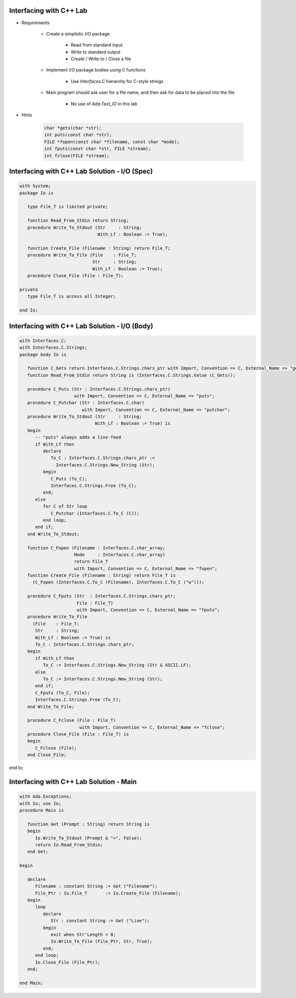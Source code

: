 --------------------------
Interfacing with C++ Lab
--------------------------

* Requirements

   - Create a simplistic I/O package

      + Read from standard input
      + Write to standard output
      + Create / Write to / Close a file

   - Implement I/O package bodies using C functions

      + Use `Interfaces.C` hierarchy for C-style strings

   - Main program should ask user for a file name, and then ask for data to be placed into the file

      - No use of `Ada.Text_IO` in this lab

* Hints

   .. code:: C++

      char *gets(char *str);
      int puts(const char *str);
      FILE *fopen(const char *filename, const char *mode);
      int fputs(const char *str, FILE *stream);
      int fclose(FILE *stream);

------------------------------------------------
Interfacing with C++ Lab Solution - I/O (Spec)
------------------------------------------------
.. code:: Ada

   with System;
   package Io is

      type File_T is limited private;

      function Read_From_Stdin return String;
      procedure Write_To_Stdout (Str     : String;
                                 With_Lf : Boolean := True);

      function Create_File (Filename : String) return File_T;
      procedure Write_To_File (File    : File_T;
                               Str     : String;
                               With_Lf : Boolean := True);
      procedure Close_File (File : File_T);

   private
      type File_T is access all Integer;

   end Io;

------------------------------------------------
Interfacing with C++ Lab Solution - I/O (Body)
------------------------------------------------
.. code:: Ada

   with Interfaces.C;
   with Interfaces.C.Strings;
   package body Io is

      function C_Gets return Interfaces.C.Strings.chars_ptr with Import, Convention => C, External_Name => "gets";
      function Read_From_Stdin return String is (Interfaces.C.Strings.Value (C_Gets));

      procedure C_Puts (Str : Interfaces.C.Strings.chars_ptr)
                        with Import, Convention => C, External_Name => "puts";
      procedure C_Putchar (Str : Interfaces.C.char)
                           with Import, Convention => C, External_Name => "putchar";
      procedure Write_To_Stdout (Str     : String;
                                With_Lf : Boolean := True) is
      begin
         -- "puts" always adds a line-feed
         if With_Lf then
            declare
               To_C : Interfaces.C.Strings.chars_ptr :=
                 Interfaces.C.Strings.New_String (Str);
            begin
               C_Puts (To_C);
               Interfaces.C.Strings.Free (To_C);
            end;
         else
            for C of Str loop
               C_Putchar (Interfaces.C.To_C (C));
            end loop;
         end if;
      end Write_To_Stdout;

      function C_Fopen (Filename : Interfaces.C.char_array;
                        Mode     : Interfaces.C.char_array)
                        return File_T
                        with Import, Convention => C, External_Name => "fopen";
      function Create_File (Filename : String) return File_T is
        (C_Fopen (Interfaces.C.To_C (Filename), Interfaces.C.To_C ("w")));

      procedure C_Fputs (Str  : Interfaces.C.Strings.chars_ptr;
                         File : File_T)
                         with Import, Convention => C, External_Name => "fputs";
      procedure Write_To_File
        (File    : File_T;
         Str     : String;
         With_Lf : Boolean := True) is
         To_C : Interfaces.C.Strings.chars_ptr;
      begin
         if With_Lf then
            To_C := Interfaces.C.Strings.New_String (Str & ASCII.LF);
         else
            To_C := Interfaces.C.Strings.New_String (Str);
         end if;
         C_Fputs (To_C, File);
         Interfaces.C.Strings.Free (To_C);
      end Write_To_File;

      procedure C_Fclose (File : File_T)
                          with Import, Convention => C, External_Name => "fclose";
      procedure Close_File (File : File_T) is
      begin
         C_Fclose (File);
      end Close_File;

end Io;

------------------------------------------
Interfacing with C++ Lab Solution - Main
------------------------------------------
.. code:: Ada

   with Ada.Exceptions;
   with Io; use Io;
   procedure Main is

      function Get (Prompt : String) return String is
      begin
         Io.Write_To_Stdout (Prompt & ">", False);
         return Io.Read_From_Stdin;
      end Get;

   begin

      declare
         Filename : constant String := Get ("Filename");
         File_Ptr : Io.File_T       := Io.Create_File (Filename);
      begin
         loop
            declare
               Str : constant String := Get ("Line");
            begin
               exit when Str'Length = 0;
               Io.Write_To_File (File_Ptr, Str, True);
            end;
         end loop;
         Io.Close_File (File_Ptr);
      end;

   end Main;

